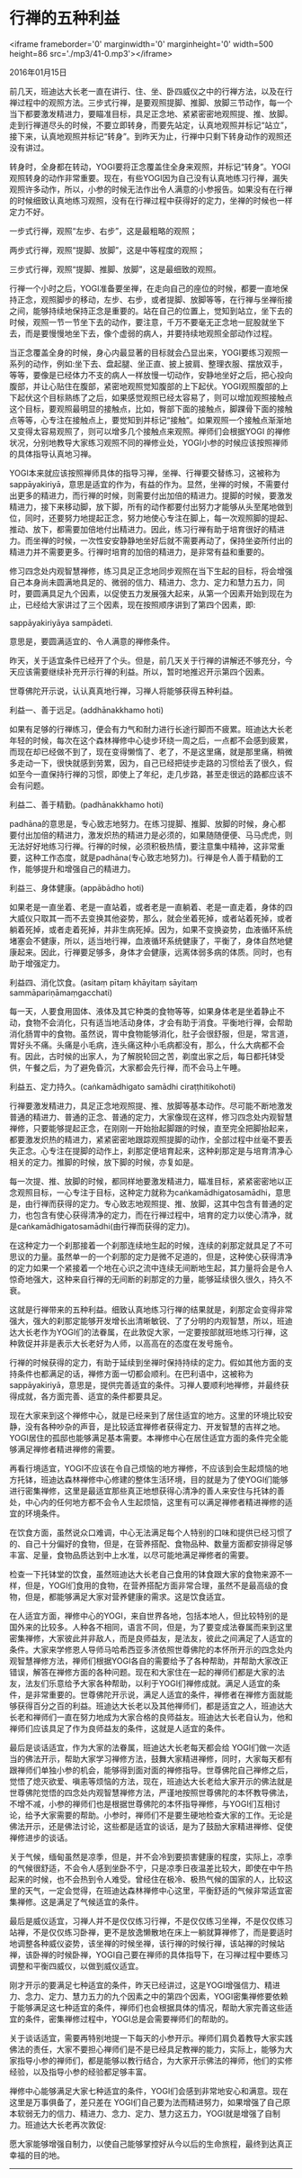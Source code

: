 * 行禅的五种利益

<iframe frameborder='0' marginwidth='0' marginheight='0' width=500 height=86 src='./mp3/41-0.mp3'></iframe>

2016年01月15日

前几天，班迪达大长老一直在讲行、住、坐、卧四威仪之中的行禅方法，以及在行禅过程中的观照方法。三步式行禅，是要观照提脚、推脚、放脚三节动作，每一个当下都要激发精进力，要瞄准目标，具足正念地、紧紧密密地观照提、推、放脚。走到行禅道尽头的时候，不要立即转身，而要先站定，认真地观照并标记“站立”，接下来，认真地观照并标记“转身”。到昨天为止，行禅中只剩下转身动作的观照还没有讲过。

转身时，全身都在转动，YOGI要将正念覆盖住全身来观照，并标记“转身”。YOGI观照转身的动作非常重要。现在，有些YOGI因为自己没有认真地练习行禅，漏失观照许多动作，所以，小参的时候无法作出令人满意的小参报告。如果没有在行禅的时候细致认真地练习观照，没有在行禅过程中获得好的定力，坐禅的时候也一样定力不好。

一步式行禅，观照“左步、右步”，这是最粗略的观照；

两步式行禅，观照“提脚、放脚”，这是中等程度的观照；

三步式行禅，观照“提脚、推脚、放脚”，这是最细致的观照。

行禅一个小时之后，YOGI准备要坐禅，在走向自己的座位的时候，都要一直地保持正念，观照脚步的移动，左步、右步，或者提脚、放脚等等，在行禅与坐禅衔接之间，能够持续地保持正念是重要的。站在自己的位置上，觉知到站立，坐下去的时候，观照一节一节坐下去的动作，要注意，千万不要毫无正念地一屁股就坐下去，而是要慢慢地坐下去，像个虚弱的病人，并要持续地观照全部动作过程。

当正念覆盖全身的时候，身心内最显著的目标就会凸显出来，YOGI要练习观照一系列的动作，例如:坐下去、盘起腿、坐正直、披上披肩、整理衣服、摆放双手，等等，要像是已经体力不支的病人一样放慢一切动作，安静地坐好之后，把心投向腹部，并让心贴住在腹部，紧密地观照觉知腹部的上下起伏。YOGI观照腹部的上下起伏这个目标熟练了之后，如果感觉观照已经太容易了，则可以增加观照接触点这个目标，要观照最明显的接触点，比如，臀部下面的接触点，脚踝骨下面的接触点等等，心专注在接触点上，要觉知到并标记“接触”。如果观照一个接触点渐渐地又变得太容易观照了，则可以增多几个接触点来观照。禅师们会根据YOGI 的禅修状况，分别地教导大家练习观照不同的禅修业处，YOGI小参的时候应该按照禅师的具体指导认真地习禅。

YOGI本来就应该按照禅师具体的指导习禅，坐禅、行禅要交替练习，这被称为sappāyakiriyā，意思是适宜的作为，有益的作为。显然，坐禅的时候，不需要付出更多的精进力，而行禅的时候，则需要付出加倍的精进力。提脚的时候，要激发精进力，接下来移动脚，放下脚，所有的动作都要付出努力才能够从头至尾地做到位，同时，还要努力地提起正念，努力地使心专注在脚上，每一次观照脚的提起、推动、放下，都需要加倍地付出精进力。因此，练习行禅有助于培育很好的精进力。而坐禅的时候，一次性安安静静地坐好后就不需要再动了，保持坐姿所付出的精进力并不需要更多。行禅时培育的加倍的精进力，是非常有益和重要的。

修习四念处内观智慧禅修，练习具足正念地同步观照在当下生起的目标，将会增强自己本身尚未圆满地具足的、微弱的信力、精进力、念力、定力和慧力五力，同时，要圆满具足九个因素，以促使五力发展强大起来，从第一个因素开始到现在为止，已经给大家讲过了三个因素，现在按照顺序讲到了第四个因素，即:

sappāyakiriyāya sampādeti.

意思是，要圆满适宜的、令人满意的禅修条件。

[[./img/41-0.jpeg]]

昨天，关于适宜条件已经开了个头。但是，前几天关于行禅的讲解还不够充分，今天应该需要继续补充开示行禅的利益。所以，暂时地推迟开示第四个因素。

世尊佛陀开示说，认认真真地行禅，习禅人将能够获得五种利益。

利益一、善于远足。(addhānakkhamo hoti)

如果有足够的行禅练习，便会有力气和耐力进行长途行脚而不疲累。班迪达大长老年轻的时候，每次在这个森林禅修中心徒步环绕一周之后，一点都不会感到疲累，而现在却已经做不到了，现在变得懒惰了、老了，不是这里痛，就是那里痛，稍微多走动一下，很快就感到劳累，因为，自己已经把徒步走路的习惯给丢了很久，假如至今一直保持行禅的习惯，即使上了年纪，走几步路，甚至走很远的路都应该不会有问题。

利益二、善于精勤。(padhānakkhamo hoti)

padhāna的意思是，专心致志地努力。在练习提脚、推脚、放脚的时候，身心都要付出加倍的精进力，激发炽热的精进力是必须的，如果随随便便、马马虎虎，则无法好好地练习行禅。行禅的时候，必须积极热情，要注意集中精神，这非常重要，这种工作态度，就是padhāna(专心致志地努力)。行禅是令人善于精勤的工作，能够提升和增强自己的精进力。

利益三、身体健康。(appābādho hoti)

如果老是一直坐着、老是一直站着，或者老是一直躺着、老是一直走着，身体的四大威仪只取其一而不去变换其他姿势，那么，就会坐着死掉，或者站着死掉，或者躺着死掉，或者走着死掉，并非生病死掉。因为，如果不变换姿势，血液循环系统堵塞会不健康，所以，适当地行禅，血液循环系统健康了，平衡了，身体自然地健康起来。因此，行禅要足够多，身体才会健康，远离体弱多病的体质。同时，也有助于增强定力。

利益四、消化饮食。(asitaṃ pītaṃ khāyitaṃ sāyitaṃ sammāpariṇāmaṃgacchati)

每一天，人要食用固体、液体及其它种类的食物等等，如果身体老是坐着静止不动，食物不会消化，只有适当地活动身体，才会有助于消食。平衡地行禅，会帮助消化肠胃中的食物。虽然说，胃中食物能够消化，肚子会很舒服，但是，常言道，胃好头不痛。头痛是小毛病，连头痛这种小毛病都没有，那么，什么大病都不会有。因此，古时候的出家人，为了解脱轮回之苦，剃度出家之后，每日都托钵受供，午餐之后，为了避免昏沉，大家都会先行禅，而不会马上午睡。

利益五、定力持久。(caṅkamādhigato samādhi ciraṭṭhitikohoti)

行禅要激发精进力，具足正念地观照提、推、放脚等基本动作。尽可能不断地激发普通的精进力、普通的正念、普通的定力，大家像现在这样，修习四念处内观智慧禅修，只要能够提起正念，在刚刚一开始抬起脚跟的时候，直至完全把脚抬起来，都要激发炽热的精进力，紧紧密密地跟踪观照提脚的动作，全部过程中丝毫不要丢失正念。心专注在提脚的动作上，刹那定便培育起来，这种刹那定是与培育清净心相关的定力。推脚的时候，放下脚的时候，亦复如是。

每一次提、推、放脚的时候，都同样地要激发精进力，瞄准目标，紧紧密密地以正念观照目标，一心专注于目标，这种定力就称为caṅkamādhigatosamādhi，意思是，由行禅而获得的定力。专心致志地观照提、推、放脚，这其中包含有普通的定力，也包含有使心获得清净的定力，而在行禅过程中，培育的定力以使心清净，就是caṅkamādhigatosamādhi(由行禅而获得的定力)。

在这种定力一个刹那接着一个刹那连续地生起的时候，连续的刹那定就具足了不可思议的力量。虽然单一的一个刹那的定力是微不足道的，但是，这种使心获得清净的定力如果一个紧接着一个地在心识之流中连续无间断地生起，其力量将会是令人惊奇地强大，这种来自行禅的无间断的刹那定的力量，能够延续很久很久，持久不衰。

这就是行禅带来的五种利益。细致认真地练习行禅的结果就是，刹那定会变得非常强大，强大的刹那定能够开发增长出清晰敏锐、了了分明的内观智慧，所以，班迪达大长老作为YOGI们的法眷属，在此敦促大家，一定要按部就班地练习行禅，这种敦促并非是表示大长老好为人师，以高高在的态度在发号施令。

行禅的时候获得的定力，有助于延续到坐禅时保持持续的定力。假如其他方面的支持条件也都满足的话，禅修方面一切都会顺利。在巴利语中，这被称为sappāyakiriyā，意思是，提供完善适宜的条件。习禅人要顺利地禅修，并最终获得成就，各方面完善、适宜的条件都要具足。

现在大家来到这个禅修中心，就是已经来到了居住适宜的地方。这里的环境比较安静，没有各种吵杂的声音，是比较适宜禅修者获得定力、开发智慧的吉祥之地。YOGI居住的孤邸也能够满足基本需要。本禅修中心在居住适宜方面的条件完全能够满足禅修者精进禅修的需要。

再看行境适宜，YOGI不应该在令自己烦恼的地方禅修，不应该到会生起烦恼的地方托钵，班迪达森林禅修中心修建的整体生活环境，目的就是为了使YOGI们能够进行密集禅修，这里是最适宜那些真正地想获得心清净的善人来安住与托钵的善处，中心内的任何地方都不会令人生起烦恼，这里有可以满足禅修者精进禅修的适宜的环境条件。

在饮食方面，虽然说众口难调，中心无法满足每个人特别的口味和提供已经习惯了的、自己十分偏好的食物，但是，在营养搭配、食物品种、数量方面都安排得足够丰富、足量，食物品质达到中上水准，以尽可能地满足禅修者的需要。

检查一下托钵堂的饮食，虽然班迪达大长老自己食用的钵食跟大家的食物来源不一样，但是，YOGI们食用的食物，在营养搭配方面非常合理，虽然不是最高级的食物，但是，都能够满足大家对营养健康的需求。这是饮食适宜。

[[./img/41-1.jpeg]]

在人适宜方面，禅修中心的YOGI，来自世界各地，包括本地人，但比较特别的是国外来的比较多。人种各不相同，语言不同，但是，为了要变成法眷属而来到这里密集禅修，大家彼此并非敌人，而是良师益友，是法友，彼此之间满足了人适宜的条件。大家来学修恩人导师马哈希西亚多济依照世尊佛陀的本怀所开示的四念处内观智慧禅修方法，禅师们根据YOGI各自的需要给予了各种帮助，并帮助大家改正错误，解答在禅修方面的各种问题。现在和大家住在一起的禅师们都是大家的法友，法友们乐意给予大家各种帮助，以利于YOGI们禅修成就。满足人适宜的条件，是非常重要的。世尊佛陀开示说，满足人适宜的条件，禅修者在禅修方面就能够获得百分之百的利益。班迪达大长老以及其他禅师们，都是适宜之人，班迪达大长老和禅师们一直在努力地成为大家合格的良师益友。班迪达大长老自认为，他和禅师们应该具足了作为良师益友的条件，这就是人适宜的条件。

最后是谈话适宜，作为大家的法眷属，班迪达大长老每天都会给 YOGI们做一次适当的佛法开示，帮助大家学习禅修方法，鼓舞大家精进禅修，同时，大家每天都有跟禅师们单独小参的机会，能够得到面对面的禅修指导。世尊佛陀自己禅修之后，觉悟了熄灭欲爱、嗔恚等烦恼的方法，现在，班迪达大长老给大家开示的佛法就是世尊佛陀觉悟的四念处内观智慧禅修方法，严谨地按照世尊佛陀的本怀教导佛法，不增不减，小参的禅师们也是根据世尊佛陀的本怀指导禅修，与YOGI们互相讨论，给予大家需要的帮助。小参时，禅师们不是要生硬地检查大家的工作。无论是佛法开示，还是佛法讨论，这些都是适宜的谈话，是为了鼓励大家精进禅修、促使禅修进步的谈话。

关于气候，缅甸虽然是凉季，但是，并不会冷到要损害健康的程度，实际上，凉季的气候很舒适，不会令人感到坐卧不宁，只是凉季日夜温差比较大，即使在中午热起来的时候，也不会热到令人难受。曾经住在极冷、极热气候的国家的人，比较这里的天气，一定会觉得，在班迪达森林禅修中心这里，平衡舒适的气候非常适宜密集禅修。这是满足了气候适宜的条件。

最后是威仪适宜，习禅人并不是仅仅练习行禅，不是仅仅练习坐禅，不是仅仅练习站禅，不是仅仅练习卧禅，更不是放逸懒散地在床上一躺就算禅修了，而是要适时地调整各种威仪姿势，该坐禅的时候坐禅，该行禅的时候行禅，该站禅的时候站禅，该卧禅的时候卧禅，YOGI自己要在禅师的具体指导下，在习禅过程中要练习调整和平衡四威仪，以做到威仪适宜。

刚才开示的要满足七种适宜的条件，昨天已经讲过，这是YOGI增强信力、精进力、念力、定力、慧力五力的九个因素之中的第四个因素，YOGI密集禅修要依赖于能够满足这七种适宜的条件，禅师们也会根据具体的情况，帮助大家完善这些适宜的条件，密集禅修过程中，YOGI总是会需要禅师们的帮助的。

关于谈话适宜，需要再特别地提一下每天的小参开示。禅师们肩负着教导大家实践佛法的责任，大家不要担心禅师们是不是已经具足教禅的能力，实际上，能够为大家指导小参的禅师们，都是能够以教行结合，为大家开示佛法的禅师，他们的实修经验，以及指导小参的经验都足够丰富。

禅修中心能够满足大家七种适宜的条件，YOGI们会感到非常地安心和满意。现在这里是万事俱备了，差只差在 YOGI们自己要为法而精进努力，如果增强了自己原本软弱无力的信力、精进力、念力、定力、慧力这五力，YOGI就是增强了自制力。班迪达大长老再次敦促:

愿大家能够增强自制力，以使自己能够掌控好从今以后的生命旅程，最终到达真正幸福的目的地。

--------------

